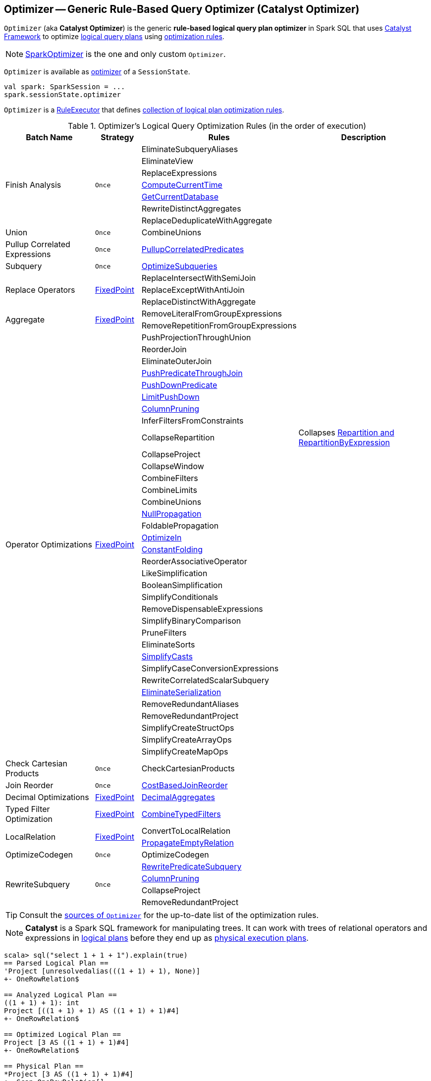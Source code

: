 == [[Optimizer]] Optimizer -- Generic Rule-Based Query Optimizer (Catalyst Optimizer)

`Optimizer` (aka *Catalyst Optimizer*) is the generic *rule-based logical query plan optimizer* in Spark SQL that uses link:spark-sql-catalyst.adoc[Catalyst Framework] to optimize link:spark-sql-LogicalPlan.adoc[logical query plans] using <<batches, optimization rules>>.

NOTE: link:spark-sql-SparkOptimizer.adoc[SparkOptimizer] is the one and only custom `Optimizer`.

`Optimizer` is available as link:spark-sql-SessionState.adoc#optimizer[optimizer] of a `SessionState`.

[source, scala]
----
val spark: SparkSession = ...
spark.sessionState.optimizer
----

[[execute]]
`Optimizer` is a link:spark-sql-catalyst-RuleExecutor.adoc[RuleExecutor] that defines <<batches, collection of logical plan optimization rules>>.

[[batches]]
.Optimizer's Logical Query Optimization Rules (in the order of execution)
[cols="2,1,3,3",options="header",width="100%"]
|===
^.^| Batch Name
^.^| Strategy
| Rules
| Description

.7+^.^| Finish Analysis
.7+^.^| `Once`
| EliminateSubqueryAliases
|

| EliminateView
|

| ReplaceExpressions
|

| link:spark-sql-Optimizer-GetCurrentDatabase.adoc#ComputeCurrentTime[ComputeCurrentTime]
|

| link:spark-sql-Optimizer-GetCurrentDatabase.adoc#GetCurrentDatabase[GetCurrentDatabase]
|

| [[RewriteDistinctAggregates]] RewriteDistinctAggregates
|

| ReplaceDeduplicateWithAggregate
|

^.^| Union
^.^| `Once`
| CombineUnions
|

^.^| Pullup Correlated Expressions
^.^| `Once`
| link:spark-sql-Optimizer-PullupCorrelatedPredicates.adoc[PullupCorrelatedPredicates]
|

^.^| Subquery
^.^| `Once`
| link:spark-sql-Optimizer-OptimizeSubqueries.adoc[OptimizeSubqueries]
|

.3+^.^| [[Replace-Operators]] Replace Operators
.3+^.^| <<fixedPoint, FixedPoint>>
| ReplaceIntersectWithSemiJoin
|

| ReplaceExceptWithAntiJoin
|

| ReplaceDistinctWithAggregate
|

.2+^.^| [[Aggregate]] Aggregate
.2+^.^| <<fixedPoint, FixedPoint>>
| RemoveLiteralFromGroupExpressions
|

| RemoveRepetitionFromGroupExpressions
|

.35+^.^| [[Operator-Optimizations]] Operator Optimizations
.35+^.^| <<fixedPoint, FixedPoint>>
|PushProjectionThroughUnion
|

| [[ReorderJoin]] ReorderJoin
|

| EliminateOuterJoin
|

| [[PushPredicateThroughJoin]] link:spark-sql-Optimizer-PushPredicateThroughJoin.adoc[PushPredicateThroughJoin]
|

| [[PushDownPredicate]] link:spark-sql-Optimizer-PushDownPredicate.adoc[PushDownPredicate]
|

| link:spark-sql-Optimizer-LimitPushDown.adoc[LimitPushDown]
|

| [[ColumnPruning]] link:spark-sql-Optimizer-ColumnPruning.adoc[ColumnPruning]
|

| InferFiltersFromConstraints
|

| [[CollapseRepartition]] CollapseRepartition
| Collapses link:spark-sql-LogicalPlan-Repartition-RepartitionByExpression.adoc[Repartition and RepartitionByExpression]

| CollapseProject
|

| CollapseWindow
|

| CombineFilters
|

| CombineLimits
|

| CombineUnions
|

| [[NullPropagation]] link:spark-sql-Optimizer-NullPropagation.adoc[NullPropagation]
|

| [[FoldablePropagation]] FoldablePropagation
|

| [[OptimizeIn]] link:spark-sql-Optimizer-OptimizeIn.adoc[OptimizeIn]
|

| [[ConstantFolding]] link:spark-sql-Optimizer-ConstantFolding.adoc[ConstantFolding]
|

| ReorderAssociativeOperator
|

| LikeSimplification
|

| BooleanSimplification
|

| SimplifyConditionals
|

| RemoveDispensableExpressions
|

| SimplifyBinaryComparison
|

| PruneFilters
|

| EliminateSorts
|

| link:spark-sql-Optimizer-SimplifyCasts.adoc[SimplifyCasts]
|

| SimplifyCaseConversionExpressions
|

| RewriteCorrelatedScalarSubquery
|

| link:spark-sql-Optimizer-EliminateSerialization.adoc[EliminateSerialization]
|

| RemoveRedundantAliases
|

| RemoveRedundantProject
|

| SimplifyCreateStructOps
|

| SimplifyCreateArrayOps
|

| SimplifyCreateMapOps
|

^.^| Check Cartesian Products
^.^| `Once`
| CheckCartesianProducts
|

^.^| [[Join-Reorder]] Join Reorder
^.^| `Once`
| [[CostBasedJoinReorder]] link:spark-sql-Optimizer-CostBasedJoinReorder.adoc[CostBasedJoinReorder]
|

^.^| [[Decimal-Optimizations]] Decimal Optimizations
^.^| <<fixedPoint, FixedPoint>>
| [[DecimalAggregates]] link:spark-sql-Optimizer-DecimalAggregates.adoc[DecimalAggregates]
|

^.^| [[Typed-Filter-Optimization]] Typed Filter Optimization
^.^| <<fixedPoint, FixedPoint>>
| link:spark-sql-Optimizer-CombineTypedFilters.adoc[CombineTypedFilters]
|

.2+^.^| [[LocalRelation]] LocalRelation
.2+^.^| <<fixedPoint, FixedPoint>>
| ConvertToLocalRelation
|

| link:spark-sql-Optimizer-PropagateEmptyRelation.adoc[PropagateEmptyRelation]
|

^.^| OptimizeCodegen
^.^| `Once`
| OptimizeCodegen
|

.4+^.^| [[RewriteSubquery]] RewriteSubquery
.4+^.^| `Once`
| [[RewritePredicateSubquery]] link:spark-sql-Optimizer-RewritePredicateSubquery.adoc[RewritePredicateSubquery]
|

| link:spark-sql-Optimizer-ColumnPruning.adoc[ColumnPruning]
|

| CollapseProject
|

| RemoveRedundantProject
|
|===

TIP: Consult the https://github.com/apache/spark/blob/master/sql/catalyst/src/main/scala/org/apache/spark/sql/catalyst/optimizer/Optimizer.scala#L48-L137[sources of `Optimizer`] for the up-to-date list of the optimization rules.

NOTE: *Catalyst* is a Spark SQL framework for manipulating trees. It can work with trees of relational operators and expressions in link:spark-sql-LogicalPlan.adoc[logical plans] before they end up as link:spark-sql-SparkPlan.adoc[physical execution plans].

[source, scala]
----
scala> sql("select 1 + 1 + 1").explain(true)
== Parsed Logical Plan ==
'Project [unresolvedalias(((1 + 1) + 1), None)]
+- OneRowRelation$

== Analyzed Logical Plan ==
((1 + 1) + 1): int
Project [((1 + 1) + 1) AS ((1 + 1) + 1)#4]
+- OneRowRelation$

== Optimized Logical Plan ==
Project [3 AS ((1 + 1) + 1)#4]
+- OneRowRelation$

== Physical Plan ==
*Project [3 AS ((1 + 1) + 1)#4]
+- Scan OneRowRelation[]
----

[[internal-properties]]
.Optimizer's Properties
[cols="1,1,2",options="header",width="100%"]
|===
| Name
| Initial Value
| Description

| [[fixedPoint]] `fixedPoint`
| `FixedPoint` with the number of iterations as defined by link:spark-sql-CatalystConf.adoc#optimizerMaxIterations[spark.sql.optimizer.maxIterations]
| Used in <<Replace-Operators, Replace Operators>>, <<Aggregate, Aggregate>>, <<Operator-Optimizations, Operator Optimizations>>, <<Decimal-Optimizations, Decimal Optimizations>>, <<Typed-Filter-Optimization, Typed Filter Optimization>> and <<LocalRelation, LocalRelation>> batches (and also indirectly in the User Provided Optimizers rule batch in link:spark-sql-SparkOptimizer.adoc#User-Provided-Optimizers[SparkOptimizer]).
|===

=== [[creating-instance]] Creating Optimizer Instance

`Optimizer` takes the following when created:

* [[sessionCatalog]] link:spark-sql-SessionCatalog.adoc[SessionCatalog]
* [[conf]] link:spark-sql-CatalystConf.adoc[CatalystConf]

`Optimizer` initializes the <<internal-properties, internal properties>>.
